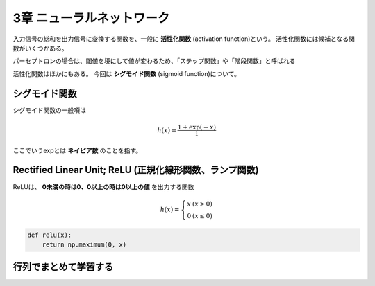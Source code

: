 ===============================================================================
3章 ニューラルネットワーク
===============================================================================

入力信号の総和を出力信号に変換する関数を、一般に **活性化関数** (activation function)という。
活性化関数には候補となる関数がいくつかある。

パーセプトロンの場合は、閾値を境にして値が変わるため、「ステップ関数」や「階段関数」と呼ばれる

活性化関数はほかにもある。
今回は **シグモイド関数** (sigmoid function)について。


シグモイド関数
=================

シグモイド関数の一般項は

.. math::

    h(x) = \frac{1 + \exp(-x)}{1}


ここでいうexpとは **ネイピア数** のことを指す。


.. plot:: ../src/books/deep_learning_from_scratch/stepAndSigmoid.py



Rectified Linear Unit; ReLU (正規化線形関数、ランプ関数)
==========================================================

ReLUは、 **0未満の時は0、0以上の時は0以上の値** を出力する関数

.. math::

    h(x) = \left\{ \begin{array}{ll}
        x & (x > 0) \\
        0 & (x \leq 0)
    \end{array} \right.


.. code-block:: python

    def relu(x):
        return np.maximum(0, x)



行列でまとめて学習する
========================

.. sourcecode:: ipython


